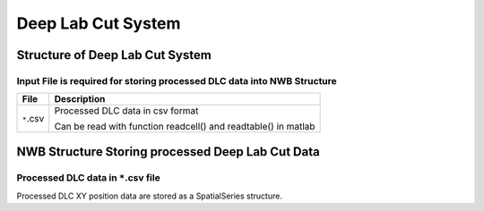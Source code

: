 -------------------
Deep Lab Cut System
-------------------

Structure of Deep Lab Cut System
-----------------------------------


Input File is required for storing processed DLC data into NWB Structure
"""""""""""""""""""""""""""""""""""""""""""""""""""""""""

+---------------+---------------------------------------------------------------------+
|      File     |                       Description                                   |
+===============+=====================================================+===============+
|               | Processed DLC data in csv format                                    |
|  ``*``.csv    |                                                                     |
|               | Can be read with function readcell() and readtable() in matlab      |
+---------------+---------------------------------------------------------------------+


NWB Structure Storing processed Deep Lab Cut Data
------------------------------------------


Processed DLC data in ``*``.csv file
"""""""""""""""""""""""""""""""""""""""""""

Processed DLC XY position data are stored as a SpatialSeries structure.
